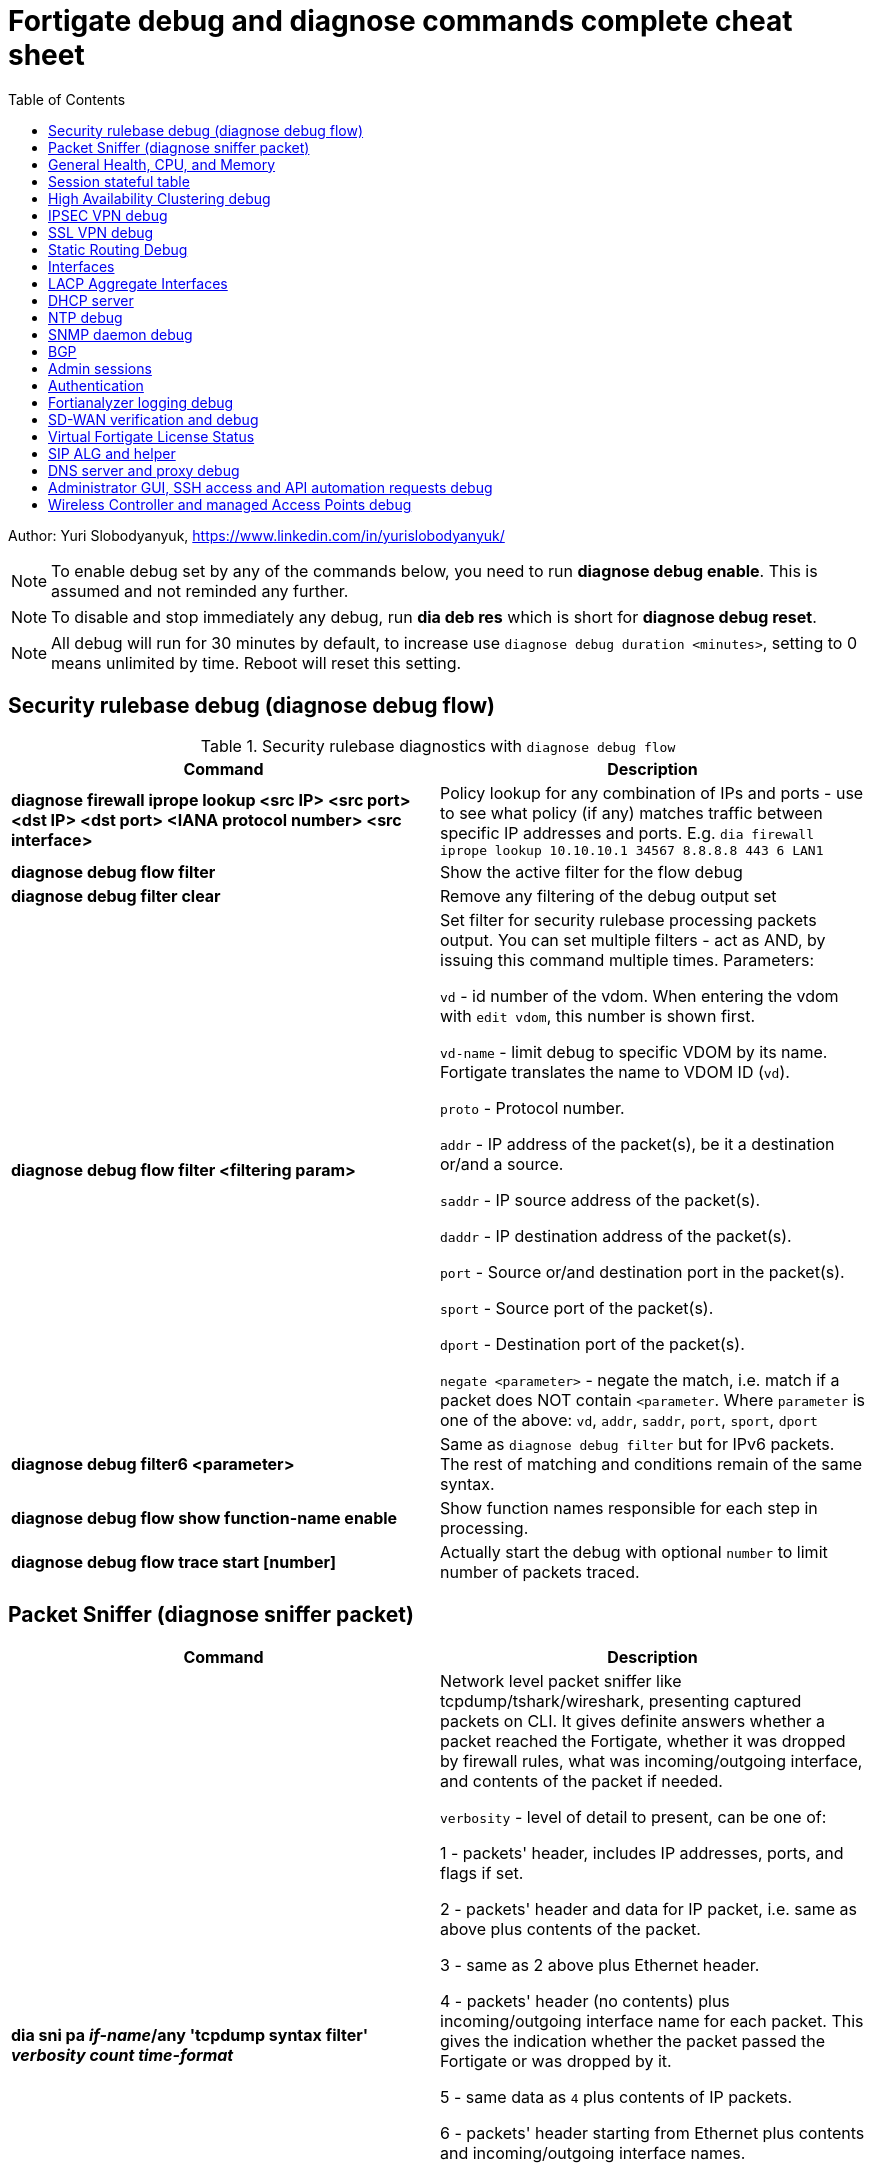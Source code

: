 = Fortigate debug and diagnose commands complete cheat sheet
:homepage: https://yurisk.info
:toc:

Author: Yuri Slobodyanyuk, https://www.linkedin.com/in/yurislobodyanyuk/


NOTE: To enable debug set by any of the commands below, you need to run *diagnose debug enable*. This is assumed and not reminded any further.

NOTE: To disable and stop immediately any debug, run *dia deb res* which is short for *diagnose debug reset*.

NOTE: All debug will run for 30 minutes by default, to increase use `diagnose debug duration <minutes>`, setting to 0 means unlimited by time. Reboot will reset this setting.







== Security rulebase debug (diagnose debug flow)
.Security rulebase diagnostics with `diagnose debug flow`
[cols=2, options="header"]
|===
|Command
|Description

|*diagnose firewall iprope lookup <src IP> <src port> <dst IP> <dst port>
<IANA protocol number> <src interface>*
|Policy lookup for any combination of IPs and ports - use to see what policy (if
any) matches traffic between specific IP addresses and ports. E.g. `dia firewall
iprope lookup 10.10.10.1 34567 8.8.8.8 443 6 LAN1`

|*diagnose debug flow filter*
|Show the active filter for the flow debug

|*diagnose debug filter clear*
|Remove any filtering of the debug output set

|*diagnose debug flow filter <filtering param>*
| Set filter for security rulebase processing packets output. You can set multiple filters - act as AND, by issuing this command multiple times. Parameters:

`vd` - id number of the vdom. When entering the vdom with `edit vdom`, this number is shown first.

`vd-name` - limit debug to specific VDOM by its name. Fortigate translates the name to VDOM ID (`vd`).

`proto` - Protocol number.

`addr` - IP address of the packet(s), be it a destination or/and a source.

`saddr` - IP source address of the packet(s).

`daddr` - IP destination address of the packet(s).

`port` - Source or/and destination port in the packet(s).

`sport` - Source port of the packet(s).

`dport` - Destination port of the packet(s).

`negate <parameter>` - negate the match, i.e. match if a packet does NOT contain  `<parameter`. Where `parameter` is one of the above: `vd`, `addr`, `saddr`, `port`, `sport`, `dport`

|*diagnose debug filter6 <parameter>*
| Same as `diagnose debug filter` but for IPv6 packets. The rest of matching and conditions remain of the same syntax.

|*diagnose debug flow show function-name enable*
|Show function names responsible for each step in processing.

|*diagnose debug flow trace start [number]*
|Actually start the debug with optional `number` to limit number of packets traced. 



|===


== Packet Sniffer (diagnose sniffer packet)

[cols=2, options="header"]
|===
|Command
|Description

|*dia sni pa _if-name_/any 'tcpdump syntax filter' _verbosity_ _count_
_time-format_*
a| Network level packet sniffer like tcpdump/tshark/wireshark, presenting captured
packets on CLI. It gives definite answers whether a packet reached the
Fortigate, whether it was dropped by firewall rules, what was incoming/outgoing
interface, and contents of the packet if needed.

`verbosity` - level of detail to present, can be one of:

1 - packets' header, includes IP addresses, ports, and flags if set.

2 - packets' header and data for IP packet, i.e. same as above plus contents of
the packet.

3 - same as 2 above plus Ethernet header.

4 - packets' header (no contents) plus incoming/outgoing interface name for each
packet. This gives the indication whether the packet passed the Fortigate or was
dropped by it.

5 - same data as `4` plus contents of IP packets.

6 - packets' header starting from Ethernet plus contents and incoming/outgoing
interface names.


`count` - number of packets to capture, integer. If not set, will be capturing
until the SSH/console timeout or until stopped with `CTRL + C`.

`time-format`:

* `a` - absolute UTC time
* `l` - local time
* _default_ - relative to the start of sniffing in seconds.milliseconds.


|===


== General Health, CPU, and Memory
.General Health, CPU, and Memory loads
[cols=2, options="header"]
|===
|Command
|Description

|*get sys stat*
|Get statistics about the Fortigate device: FortiOS used, license status, Operation mode, VDOMs configured, last update dates for AntiVirus, IPS, Application Control databases.

|*get sys performance stat*
|Show real-time operational statistics: CPU load per CPU, memory usage, average network/session, uptime.

|*diagnose sys top [_refresh_] [_num-of-processes_] [_iterations_]*
|Print list of running processes updated every _refresh_ seconds (default 5), for
_iterations_ times, sorted in descending order by the CPU load. This `top` command does not display all processes by
default, to show them all, set _num-of-processes_ to high number, for example
100. Press "m" to sort the processes by memory consumption. The displayed table
is in this order: `Process id`, `process state: (R)unning, (S)leep, (Z)ombie,
(D)isk Sleep, < Means higher priority`, `CPU used`, `Memory used`.

|*dia sys kill _signal-id_ _process-id_*
|Forcefully kill the process with the id of _process-id_, sending it the given _signal-id_ (Linux signals, e.g. 9, 11).

|*diagnose debug crashlog read*
| Display crash log. Records all daemons crashes and restarts. Some daemons are more critical than others.

|*diagnose debug crashlog clear*
| Clear the crash log.

|*dia sys top-mem [_num-processes_] [detail]*
|Show top (default 5) processes by memory usage, optionally set number of
processes to show with _num-processes_, and use `detail` to get verbose output
(a lot).

|*get hardware memory*
| Show memory statistics: free, cached, swap, shared 

|*execute sensor list*
|List current readings of all sensors present on this model of the Fortigate. Larger models (1500 and up) show CPUs voltage, fan speeds, temperature, power supply voltage and more.

|*dia sys flash list*
|Show contents of the flash memory holding FortiOS firmware images. One of the images
will have `Active` set to `yes`, which means it is the used one.

|===


== Session stateful table

[cols=2, options="header"]
|===
|Command
|Description

|*get system session status*
|Show current number of sessions passing the Fortigate. Run inside the VDOM in multi-vdom environment to get number of connections/sessions for this specific VDOM. 

|*get sys session-info statistics*
| Get general statistics on sessions: current number of, global limits, number of clashes (different sessions trying to use the same ports), TCP sessions stats per state

|*get sys session-info ttl*
|Show the default TTL setting for the connections in the table, default being 3600 seconds.

|*diagnose sys session filter <filter parameter> <filter value>*
| Set filter to show/manipulate only specific connections in the stateful table. Run without any filter parameters this command displays the current filter applied if any. Parameters: 

`vd` - id number of the vdom. When entering the vdom with edit vdom, this number is shown first.

`sintf` - source interface.

`dintf` - destination interface.

`proto` - protocol, by IANA protocol number.

`proto-state` - protocol state.

`src` - source IP.

`dst` - destination IP.

`nsrc` - NATed source IP.

`sport` - source port.

`nport` - NATed source port.

`dport` - destination port.

`policy` - policy id.

`duration <from> <to>` - duration.

`expire <from> <to>` - expiration time.

`session-state1 <x>` - session state, where _x_ is in hex, state bits.
 
`negate <parameter>` - negate the match, i.e. match if a connection does NOT contain _parameter_. Where parameter is one of the mentioned above.


|*diagnose sys session clear* 
|Clear/delete connections from the session table. IMPORTANT: If no session filter is set (see above) before running this command, ALL connections passing the Fortigate will be deleted! Which means they will be disconnected. So use carefully.

|*diagnose sys session list*
|List connections limited to the filter set if any, or all session table if not.

|===


== High Availability Clustering debug
.HA Clustering related debug and verification
[cols=2, options="header"]
|===
|Command
|Description

|*get sys ha status*
|Show general status and statistics of the clustering - health status, cluster uptime, last cluster state change, reason for selecting the current master, configuration status of each member (`in-sync/out-of-sync`), usage stats (average CPU, memory, session number), status (`up/down`, `duplex/speed`, `packets received/dropped`) for the heartbeat interface(s), HA cluster index (used to enter the secondary member CLI with `exe ha manage`).

|*diagnose sys ha dump-by group*
| Print detailed info per cluster group, shows actual uptime of each member in `start_time`, as well monitored links failures, status.


|*diagnose sys ha checksum cluster*
|Shows configuration checksum for each cluster member separated in individual VDOMs and _global_. In properly synchronized cluster all member checksums should be identical, look at `all` value. 

|*diagnose sys ha checksum recalculate*
|Force cluster member to recalculate checksums, often will solve the out of sync problem. No adverse effects. Run on each cluster member. 

|*diagnose sys ha checksum show <__VDOM__/global>*
|Print detailed synchronization status for each configuration part. Use after seeing `out-of-sync` in *diagnose sys ha checksum cluster* to know which part of configuration causes members to be out-of-sync. Need to run on each cluster member and compare, long output - use `diff`/`vimdiff/Notepad++ Compare plugin` to spot the differences.

|*diagnose sys ha checksum show <__VDOM__/global> <settings part name>*
|Show exact setting inside the settings tree that causes out-of-sync. Use output from *diagnose sys ha checksum show* (see above) for _settings part name_. E.g. if `diagnose sys ha checksum show root` indicates that _firewall.vip_ is out-of-sync, running `diagnose sys ha checksum show root firewall.vip` will give checksums of each VIP in the root domain to compare with those of secondary member.


|*diagnose debug app hatalk -1*
|Enable heartbeat communications debug. It shows in real time if members are talking over sync interfaces. 
The output will look like `state/chg_time/now=2(work)/1610773657/1617606630`, where the desired `state` is _work_, _chg\_time_ is last cluster state/failover date in epoch, and _now_ is the last time communication occurred on heartbeat interface(s), also in epoch. 

|*diag debug application hasync -1* 
|Real time synchronization between members. As only things that changed get synchronized after 1st sync is established, may take time to produce output. See next.

|*execute ha synchronize stop*

*diag debug enable*

*diag debug application hasync -1*

*execute ha synchronize start*

|Stop, enable debug, then start again HA synchronization process, will produce lots of output.


|*exe ha manage ?*

*exe ha manage <id>*

|First show index of all Fortigate cluster members, then enter any secondary member CLI via its index.


|*diagnose sys ha reset-uptime*
a| Resets uptime of this member making it less than the other member(s)'s uptime
and so fails over to those member(s). This is a temporary way to force cluster
fail-over to another member from the current one. NOTE: check that the setting
below is present or immediately after the reset and failover, this member will become
active again if it has higher HA priority. 

----
config sys ha 
set ha override disable
----


|===

== IPSEC VPN debug

.IPSEC VPN Debug
[cols=2*,options="header"]
|===
|Command
|Description

| *diagnose vpn ike log-filter <parameter>* 
a| Filter VPN debug messages using various parameters:  

* `list`  Display the current filter.
* `clear` Delete  the current filter.
* `name` Phase1 name to filter by.
* `src-addr4`/`src-addr6`   IPv4/IPv6 source address range to filter by.
* `dst-addr4`/`dst-addr6`   IPv4/IPv6 destination address range to filter by.
* `src-port` Source port range
* `dst-port`  Destination port range
* `vd`  Index of virtual domain. -1 matches all.
* `interface` Interface that IKE connection is negotiated over.
* `negate` Negate the specified filter parameter.


|*diagnose debug application ike -1*
| Enable IPSec VPN debug, shows phase 1 and phase 2 negotiations (for IKEv1) and everything for IKEv2. 
"-1" sets the verbosity level to maximum, any other number will show less output.

|*diagnose vpn ike gateway flush name <vpn_name>*
|Flush (delete) all SAs of the given VPN peer only. Identify the peer by its Phase 1 name.

|*diagnose vpn tunnel list [name <Phase1 name>]*
| Show operational parameters for all or just specific tunnels: Type (dynamic dial up  or static), packets/bytes passed, NAT traversal state, Quick Mode selectors/Proxy Ids, mtu, algorithms used, whether NPU-offloaded or not, lifetime, DPD state. 

|*diagnose vpn ike gateway list*
| Show each tunnel details, including user for XAuth dial-up connection.

|*get vpn ipsec tunnel details* 
| Detailed info about the tunnels: Rx/Tx packets/bytes, IP addresses of the peers, algorithms used, detailed selectors info, lifetime, whether NAT Traversal is enabled or not.

|*get vpn ipsec stats tunnel*
| Short general statistics about tunnels: number, kind, number of selectors, state

|*get vpn ipsec tunnel summary* 
| Short statistics per each tunnel: number of selectors up/down, number of packets Rx/Tx.


|*get vpn ipsec stats crypto*
| Crypto stats per component (ASIC/software) of the Fortigate: encryption algorithm, hashing algorithm. Useful to see if unwanted situation of software encryption/decryption occurs. 





|===


== SSL VPN debug
.SSL VPN client to site/Remote Access debug
[cols=2, options="header"]
|===
|Command
|Description

|*get vpn ssl monitor*
|List logged in SSL VPN users with allocated IP address, username, connection duration.

|*diagnose vpn ssl debug-filter _criteria_*
|Limit debug output according to the _criteria_ below: 

`src-addr4\|src-addr6` _source-ip-of-client_ Source IP of the connecting client

`vd` _VDOM name_ Limit debug to a specific VDOM, specify VDOM by its string
name, not numerical index.

`negate` Negate the filter.

`clear` Clear the filter.

`list` List active filter.

|*diagnose debug app sslvpn -1*
|Debug SSL VPN connection. Shows only SSL protocol negotiation and set up. That is - ciphers used, algorithms and such, does NOT show user names, groups, or any client related info.


|===

== Static Routing Debug

.Static and Policy Based Routing debug & diagnostics
[cols=2,options="header"]
|===
|Command
|Description

|*get router info kernel*

*get router info6 kernel*

a|View the kernel routing table (FIB). This is the list of resolved routes actually being used by the FortiOS kernel.

`tab` Table number, either 254 for unicast or 255 for multicast.

`vf` Virtual domain index, if no VDOMs are enabled will be 0.

`type` 0 - unspecific, 1 - unicast, 2 - local , 3 - broadcast, 4 - anycast , 5 - multicast, 6 - blackhole, 7 - unreachable , 8 - prohibited. 

`proto` Type of installation, i.e. where did it come from: 0 - unspecific, 2 - kernel, 11 zebOS module, 14 - FortiOS, 15 - HA, 16 - authentication based, 17 - HA1

`prio` priority of the route, lower is better.

`pref` preferred next hop for this route.

`Gwy` the address of the gateway this route will use

`dev` outgoing interface index. If VDOMs enabled, VDOM will be included as well, if alias is set it will be shown.

|*get router info routing-table all*

*get router info6 routing*

|Show RIB - active routing table with installed and actively used routes. It will not show routes with worse priority, multiple routes to the same destination if unused.

|*get router info routing database*

*get rotuer info6 routing database*
|Show ALL routes, the Fortigate knows of - including not currently used.

|*get router info routing-table details <route>*
| Show verbose info about specific route, e.g. `get router info routing-table details 0.0.0.0/0`

|*diagnose ip rtcache list*
| Show the routes cache table.

|*get firewall proute*

*get firewall proute6*
| Get all configured Policy Based Routes on the Fortigate.


| *exe traceroute-options [source _ip_ / device _ifname_ / view-settings / use-sdwan yes]*

*exe traceroute _host_*
| Run traceroute, setting various options if needed.

|*exe tracert6 [-s _source-ip_] _host_*
| Run IPv6 trace route. 

|*exe ping-options* [data-size _bytes_ / df-bit / interface _if-name_ / interval
_seconds_ / repeat-count _integer_ / reset / view-settings / timeout _seconds_ /
source _ip_ / ttl _integer_ / use-sdwan yes]
| Set various options before running pings.

|*exe ping _host_*
|Run the IPv4  ping. 

|*exe ping6-options* _see available options above for ipv4_
|Set various ping6 options before running it.

|*exe ping6 _host_*
|Run the IPv6 ping.


|===

== Interfaces

.Interafces of all kinds diagnostics
[cols=2,options="header"]
|===
|Command
|Description

|*get hardware nic <inerface name>*
|Hardware info of the interface: MAC address, state (up/down), duplex (full, half), Rx/Tx packets, drops.

|*diagnose hardware deviceinfo nic <nic name>*
|Same as above.

|*get hardware npu np6 port-list*
|Show on which interfaces the NPU offloading is enabled.

|*diagnose npu np6lite port-list*
| Same as above but for NP6-lite.

|*fnsysctl ifconfig <interface name>*
|Gives the same info as Linux `ifconfig`. The only way to see the actual MTU of the interface.

|*fnsysctl cat /proc/net/dev*
|Similar to `netstat` shows errors on the interfaces, drops, packets sent/received. 

|*diagnose ip address list*
|Show IP addresses configured on all the Fortigate interfaces.

|*diagnose sys gre list*
| Show configured GRE tunnles and their state.


|*diag debug application pppoed -1*

*dia debug application pppoe -1*

*dia debug applicaiton ppp -1*

|Enable all ADSL/PPPoE-related debug.


|*execute interface pppoe-reconnect*
|Force ADSL re-connection.

|*diagnose sys waninfo*
|Show WAN interface info: public IP address of the WAN interface, guessed geo
location of this IP, and whetehr this IP address is in FortiGuard black list.

|===


== LACP Aggregate Interfaces

[cols=2, options="heade"]
|===
|Command
|Description

|*diagnose netlink aggregate list*
|List all aggregate interfaces in the current VDOM, shows names, state
(up/down), LACP mode and algorithm used 

|*diagnose netlink aggregate name <aggregate interface name>*
|Shows details of the given aggregate interface under the entry `actor state`
(preferred state is *ASAIEE*): LACP Mode (Active/Passive),
LACP Speed mode (Slow [default]/Fast), Synced or Out of Sync, minimal physical
interfaces to be up for the whole aggregate to be up, Aggregator ID (has to be
identical on both sides), own and peer's MAC addresses, link failure count.

|*diagnose sniffer packet any "ether proto 0x8809" 6 0 a*
|Sniffer to see all LACP traffic on this Fortigate: `0x8809` LACP Ethernet
protocol designation, `6` - maximum verbosity, `0` - do not limit number of captured packets, `a` - show
time in UTC format, rather than delta from the 1st packet seen. LACP packets
should arrive from the peer's MAC address on the aggregate logical interface
name, and should leave from the physical interface(s) destined to the peer's MAC
address. This capture will also show LACP actor state in arriving/leaving
packets - for working LACP aggregate it should be `ASAIEE` in both directions.

|*diagnose netlink port <aggregate int name> src-ip <IP> dst-ip <IP>*
|Show what physical port a packet given by the filter will exit. Available
filter keywords:

`src-ip` - Source IP address.

`dst-ip` - Destination IP address.

`src-mac` - Source MAC address.

`dst-mac` - Destination MAC.

`proto` - Protocol number.

`src-port/dst-port` - Source/Destination port.

`vlan-id` - VLAN number.


|===

== DHCP server

.DHCP server
[cols=2, options="header"]
|===
|Command
|Description


|*show system dhcp server*
|Show DHCP server configuration, including DHCP address pools.

|*execute dhcp lease-list [_interface name_]*
|Show real-time list of allocated by Fortigate addresses via DHCP. It will show IP address of each client, its MAC
 address, device type/name (Android, iOS, Windows, etc.), the lease time and expiration.

|*execute dhcp lease-clear all/_start-end-IP-address-range_*
|Clear DHCP allocations on the Fortigate. This will NOT cause clients that already have IP addresses to release them, but will
just clear Fortigate DHCP database and will start over allocating again. You can either clear _all_ IP addresses in the database, or only specific IPs.


|*diagnose debug application dhcps -1*
|enable real-time debug of DHCP server activity. This will show DHCP messages sent/received, DHCP options sent in each reply, details of requesting hosts. 

|===

== NTP debug

.NTP daemon diagnostics and debug
[cols=2,options="header"]
|===
|Command
|Description

|*diag sys ntp status*
|Current status of NTP time synchronization. Shows all NTP peers and their detailed info: reachability, stratum, clock offset, delay, NTP version.

|*execute date*
| Show current date as seen by Fortigate.

|*exec time*
| Show current time as seen by Fortigate.


|===


== SNMP daemon debug

.SNMP daemon debug
[cols=2, options="header"]
|===
|Command
|Description

|*diagnose  debug application snmpd -1*
|ENable SNMP daemon messages debug.

|*show system snmp community*
|Show SNMP community and allowed hosts configuration


|===


== BGP

.BGP debug
[cols=2*,options="header"]
|===
|Command
|Description


|*diagnose ip router bgp level info*

 *diagnose ip router bgp all enable*

| Set BGP debug level to INFO (the default is ERROR which gives very little info) and enable the BGP debug.

|*exec router clear bgp all*
| Disconnect all BGP peering sessions and clear BGP routes in BGP table and RIB. Use with care, involves downtime.


|*get router info bgp summary*
| State of BGP peering sessions with peers, one per line.

|*get router info bgp network <prefix>*
| Detailed info about <prefix> from the BGP process table. Output includes all learned via BGP routes, even those not currently installed in RIB. E.g. `get router info bgp network 0.0.0.0/0`. The <prefix> is optional, if absent shows the whole BGP table.

|*get router info routing-table bgp*
| Show BGP routes actually installed in the RIB. 

|*get router info bgp neighbors*
| Detailed info on BGP peers: BGP version, state, supported capabilities, how many hops away, reason for the last reset.

|*get router info bgp neighbors <IP of the neighbor> advertised-routes*
| Show all routes advertised by us to the specific neighbor. 

|*get router info bgp neighbors <IP of the neighbor> routes*
| Show all routes learned from this BGP peer. It shows routes AFTER filtering on local peer, if any.

|*get router info bgp neighbors <IP of the neighbor> received-routes*
| Show all received routes from the neighbor BEFORE any local filtering is being applied. It only works if `set soft-reconfiguration enable` is set for this peer under `router bgp` configuration.

|*diagnose sys tcpsock \| grep 179*
| List all incoming/outgoing TCP port 179 sessions for BGP.






|===


== Admin sessions
.Admin sessions management
[cols=2,options="header"]
|===
|Command
|Description

|*get sys info admin status*
|List logged in administrators showing `INDEX` value for each session

|*execute disconnect-admin-session <INDEX>*
|Disconnect logged in administrator by the session INDEX.


|===


 
== Authentication
.Authentication in all kinds LDAP, Radius, FSSO
[cols=2, options="header"]
|===
|Command
|Description


|*diagnose debug app fnbamd -1*
|Enable debug for authentication daemon, valid for ANY remote authentication - RADIUS, LDAP, TACACS+.


|*diagnose test authserver ldap <LDAP server name in FG> <username> <password>*
| Test user authenticaiton on Fortigate CLI against Active Directory via LDAP. E.g. test user `Tara Addison` against LDAP server configured in Fortigate as `LDAP-full-tree` having password `secret`: `diagnose test authserver ldap LDAP-full-tree "Tara Addison" secret`.


|*diagnose debug authd fsso list*
|List logged in users the Fortigate learned via FSSO

|*diagnose debug authd fsso server-status*
| Show status of connections with FSSO servers. Note: it shows both, local and remote FSSO Agent(s). The local Agent is only relevant when using Direct DC Polling, without installing FSSO Agent on AD DC, so it is ok for it to be `waiting for retry ... 127.0.0.1` if you don't use it. The working state should be `connected`. 



|===



== Fortianalyzer logging  debug
.Verify and debug sending logs from Fortigate to Fortianalyzer
[cols=2, options="header"]
|===
|Command
|Description

|*get log fortianalyzer setting*
|Show active Fortianalyzer-related settings on Fortigate.

|*config log fortianalyzer*
|Complete Fortianalyzer configuration on CLI, as GUI configuring is usually not enough for it to work.

|*get log fortianalyzer filter*
|Verify if any log sending filtering is being done, look for values of `filter` and `filter-type`. If there are any filters, it means not all logs are sent to FAZ.

|*exec log fortianalyzer test-connectivity*
|Verify that Fortigate communicates with Fortianalyzer. Look at the statistics in `Log: Tx & Rx` line - it should report increasing numbers, and make sure the status is `Registration: registered`.

|*exec telnet <IP of Fortianalyzer> 514*
|Test connectivity to port 514 on the Fortianalyzer. If pings are allowed between them, you can also try pinging.

|*diagnose sniffer packet any 'port 514' 4*
|Run sniffer on Fortigate to see if devices exchange packets on port 514. Click in GUI on `Test Connectivity` to initiate connection.

|===





== SD-WAN verification and debug
.SD-WAN verification and debug
[cols=2, options="header"]
|===
|Command
|Description

|*diagnose sys sdwan health-check* (6.4 and newer)

*diagnose sys virtual-link  health-check* (5.6 up to 6.4)     

| Show state of all the health checks/probes. Successful  probes are marked `alive`, failed probes are marked `dead`. Also displays `packet-loss, latency, jitter` for each probe. 

|*diagnose sys sdwan member*

*diagnose sys virtual-wan-link member* (5.6 up to 6.4)  

|Show list of SD-WAN zone/interface members. Also gives each interface gateway IP (if was set, 0.0.0.0 if not), `priority`, and `weight` both by default equal `0`, used with some SLA Types. 

|*diagnose sys sdwan service*

*diagnose sys virtual-wan-link service* (5.6 up to 6.4)  

|List configured SD-WAN rules (aka `services`), except the Implied one which is always present and cannot be disabled, but is editable for the default load balancing method used. Shows member interfaces and their status `alive` or `dead` for this rule. 



|*diag sys sdwan  intf-sla-log <interface name>*

*diag sys virtual-wan-link intf-sla-log <interface name>* (5.6 up to 6.4)  

|Print log of <interface name> usage for the last 10 minutes. The statistics shown in bps: `inbandwidth`, `outbandwidth`, `bibandwidth`, `tx bytes`, `rx bytes`. 


|*diag netlink interface clear <interface name>*

|Clear traffic statistics on the interface, this resets statistics of the SD-WAN traffic passing over this interface. Needed, if, for example, you changed SD-WAN rules, but not sure if it's already active. E.g. `diag netlink interface clear port1`. 


|*diagnose firewall proute list*
|List ALL Policy Based Routes (PBR). SD-WAN in Fortigate, after all, is implemented as a variation of PBR. This command lists manual (classic) PBR rules, along with SD-WAN created via SD-WAN rules. *Important*: Manually created PBR rules (via `Network -> Policy Routes` or on CLI `config route policy` always have preference over the SD-WAN rules, and this command will show them higher up.





|===


== Virtual Fortigate License Status
.Verify status of VM Fortigate License
[cols=2, options='header"]
|===
|Command
|Description

|*get sys status \| grep -i lic*
|Get status of the license (for VM only). The corect status is `Valid`.

|*diagnose debug vm-print-license*
| Show detailed info on VM Fortigate license status: allowed CPUs and memory, date of license activation, license expiration date (if set), serial number.

|*diagnose hardware sysinfo vm full*
|Show license data as seen by FortiGuard: status (should be `valid=1`), last time it was checked (`recv`), answer code, should be `code: 200`, `code: 401` is for duplicate license found, `code: 502` is for VM cannot connect to FortiGuard, and `code: 400` is for invalid license. 


|===



== SIP ALG and helper
.SIP proxy or helper debug
[cols=2, options="header"]
|===
|Command
|Description

|*config sys settings*

*get \| grep alg*

|Show the current SIP inspection mode. If the output is `default-voip-alg-mode: proxy-based` then the full Layer 7 
proxy SIP inspection is on (_ALG_ inspection). If the output is `default-voip-alg-mode: kernel-helper-based` then the Layer 4 _helper_ inspection is on. In both modes Fortigate does IP address translation inside SIP packets (if needed), and opens dynamically high ports for incoming media/voice streams ports. In _ALG_ mode, the Fortigate additionally does RFC compliance verification and more. So, the _ALG_ mode is more prone to cause issues but also provides more security.

|*show system session-helper \| grep sip -f*
|If using SIP _helper_ and not _ALG_, make sure there is an entry for SIP in the helpers list, usually on port 5060, but may be custom as well. 


|*diagnose debug application sip -1*
|Display SIP debug in real-time (lots of output). It shows IP replacement inside SIP packets if NAT involved, all SIP communication requests (`REGISTER`,`INVITE` etc.), and reply codes.


|===


== DNS server and proxy debug
[cols=2, options="header"]
|===
|Command
|Description

|*get system dns*
|Show configured DNS servers, DNS cache limit and TTL, source IP used, timeout and retry, whther NDS over TLS is enabled.

|*diagnose test app dnsproxy 2*
|Show the following statatistics: number of DNS process workers (if multiple), DNS latency against each server used, Secure DNS IP and latency - DNS server used for DNS filtering and Botnet detections, DNS cache usage, UDP vs TCP requests statistics, name of DNS Filter applied if any.

|*diagnose test app dnsproxy 1*
|Clear DNS responses cache

|*diagnose test app dnsproxy 3*
|Display detailed statistics for each DNS/SDNS server used and those that could be used.

|*diagnose test app dnsproxy 7*
|Show the responses cached entries.

|*diagnose test app dnsproxy 6\|4\|5*
| Work with FQDN resolved objects:

`6` - Display currently resolved FQDN addresses

`4,5` - Reload/Requery all FQDN addresses 

|*diagnose test app dnsproxy 8*
|Show DNS database of domain(s) configured on the Fortigate itself.

|*diagnose test app dnsproxy 9*
|Reload DNS database of domain(s) configured on the Fortigate itself.

|*diagnose test app dnsproxy 10*
|Show active SDNS, i.e. DNS Filter Policy used. Shows Categories as numbers, so not easily readable.

|*diagnose test app dnsproxy 12*
|Reload configuration of DNS Filter, in case the changes made do not take effect immediately.

|*diagnose test app dnsproxy 15*
|Show cached responses and their rating of the DNS Filter for each URL/domain scanned.

|*diagnose test app dnsproxy 16*
|Clear the DNS Filter responses and ratings cache.

|*diagnose test app dnsproxy 99*
|Restart the dns proxy service.




|===


== Administrator GUI, SSH access and API automation requests debug

[cols=2, options="header"]
|===
|Command
|Descritption

| *diagnose debug application httpsd -1*

|Enable diagnostics for administrator and remote REST API access via `api-user`. When debugging API automation, refrain from working in admin GUI as it will produce a lot of unrelated output.    

|*diagnose debug application sshd -1*
|Debug SSH administrator session.

|===


== Wireless Controller and managed Access Points debug

[cols=2, options="header"]
|===
|Command
|Description

|*diagnose wireless-controller wlac -c ap-status*
|Show list of all Access Points (APs) this Fortigate is aware of with their BSSID (MAC), SSID, and Status (`accepted`, `rogue`, `suppressed`)

|*diagnose wireless-controller wlac -c vap*
|Show list of APs with their BSSIDs, broadcasted SSIDs, IDs, and unlike `wlac -c ap-status` above, also shows management IP and port which can be later used for real-time debug.

|*show wireless-controller wtp-profile*
|Show available Wireless Termination Points (i.e. APs) profiles with their settings. Profiles are applied to individual APs, i.e. a single profile can be applied to multiple APs.

|*show wireless-controller wtp*
|Show APs known to this Fortigate individually. We can enter any given AP configuration and change settings for this AP only, i.e. `set admin disable`.



|===
